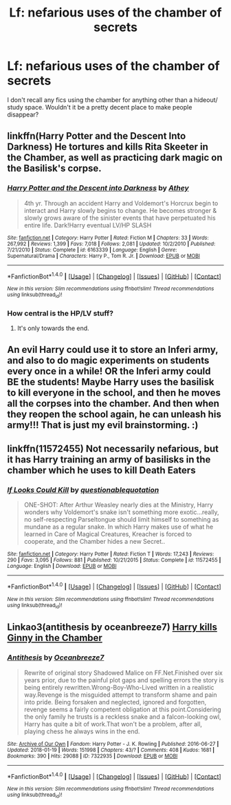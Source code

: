 #+TITLE: Lf: nefarious uses of the chamber of secrets

* Lf: nefarious uses of the chamber of secrets
:PROPERTIES:
:Author: fenrisragnarok
:Score: 14
:DateUnix: 1516569248.0
:DateShort: 2018-Jan-22
:FlairText: Request
:END:
I don't recall any fics using the chamber for anything other than a hideout/ study space. Wouldn't it be a pretty decent place to make people disappear?


** linkffn(Harry Potter and the Descent Into Darkness) He tortures and kills Rita Skeeter in the Chamber, as well as practicing dark magic on the Basilisk's corpse.
:PROPERTIES:
:Author: Jahoan
:Score: 3
:DateUnix: 1516586858.0
:DateShort: 2018-Jan-22
:END:

*** [[http://www.fanfiction.net/s/6163339/1/][*/Harry Potter and the Descent into Darkness/*]] by [[https://www.fanfiction.net/u/2328854/Athey][/Athey/]]

#+begin_quote
  4th yr. Through an accident Harry and Voldemort's Horcrux begin to interact and Harry slowly begins to change. He becomes stronger & slowly grows aware of the sinister events that have perpetuated his entire life. Dark!Harry eventual LV/HP SLASH
#+end_quote

^{/Site/: [[http://www.fanfiction.net/][fanfiction.net]] *|* /Category/: Harry Potter *|* /Rated/: Fiction M *|* /Chapters/: 33 *|* /Words/: 267,992 *|* /Reviews/: 1,399 *|* /Favs/: 7,018 *|* /Follows/: 2,081 *|* /Updated/: 10/2/2010 *|* /Published/: 7/21/2010 *|* /Status/: Complete *|* /id/: 6163339 *|* /Language/: English *|* /Genre/: Supernatural/Drama *|* /Characters/: Harry P., Tom R. Jr. *|* /Download/: [[http://www.ff2ebook.com/old/ffn-bot/index.php?id=6163339&source=ff&filetype=epub][EPUB]] or [[http://www.ff2ebook.com/old/ffn-bot/index.php?id=6163339&source=ff&filetype=mobi][MOBI]]}

--------------

*FanfictionBot*^{1.4.0} *|* [[[https://github.com/tusing/reddit-ffn-bot/wiki/Usage][Usage]]] | [[[https://github.com/tusing/reddit-ffn-bot/wiki/Changelog][Changelog]]] | [[[https://github.com/tusing/reddit-ffn-bot/issues/][Issues]]] | [[[https://github.com/tusing/reddit-ffn-bot/][GitHub]]] | [[[https://www.reddit.com/message/compose?to=tusing][Contact]]]

^{/New in this version: Slim recommendations using/ ffnbot!slim! /Thread recommendations using/ linksub(thread_id)!}
:PROPERTIES:
:Author: FanfictionBot
:Score: 1
:DateUnix: 1516586892.0
:DateShort: 2018-Jan-22
:END:


*** How central is the HP/LV stuff?
:PROPERTIES:
:Author: Socio_Pathic
:Score: 1
:DateUnix: 1516599960.0
:DateShort: 2018-Jan-22
:END:

**** It's only towards the end.
:PROPERTIES:
:Author: Jahoan
:Score: 1
:DateUnix: 1516601913.0
:DateShort: 2018-Jan-22
:END:


** An evil Harry could use it to store an Inferi army, and also to do magic experiments on students every once in a while! OR the Inferi army could BE the students! Maybe Harry uses the basilisk to kill everyone in the school, and then he moves all the corpses into the chamber. And then when they reopen the school again, he can unleash his army!!! That is just my evil brainstorming. :)
:PROPERTIES:
:Score: 4
:DateUnix: 1516573032.0
:DateShort: 2018-Jan-22
:END:


** linkffn(11572455) Not necessarily nefarious, but it has Harry training an army of basilisks in the chamber which he uses to kill Death Eaters
:PROPERTIES:
:Score: 2
:DateUnix: 1516629260.0
:DateShort: 2018-Jan-22
:END:

*** [[http://www.fanfiction.net/s/11572455/1/][*/If Looks Could Kill/*]] by [[https://www.fanfiction.net/u/5729966/questionablequotation][/questionablequotation/]]

#+begin_quote
  ONE-SHOT: After Arthur Weasley nearly dies at the Ministry, Harry wonders why Voldemort's snake isn't something more exotic...really, no self-respecting Parseltongue should limit himself to something as mundane as a regular snake. In which Harry makes use of what he learned in Care of Magical Creatures, Kreacher is forced to cooperate, and the Chamber hides a new Secret..
#+end_quote

^{/Site/: [[http://www.fanfiction.net/][fanfiction.net]] *|* /Category/: Harry Potter *|* /Rated/: Fiction T *|* /Words/: 17,243 *|* /Reviews/: 290 *|* /Favs/: 3,095 *|* /Follows/: 881 *|* /Published/: 10/21/2015 *|* /Status/: Complete *|* /id/: 11572455 *|* /Language/: English *|* /Download/: [[http://www.ff2ebook.com/old/ffn-bot/index.php?id=11572455&source=ff&filetype=epub][EPUB]] or [[http://www.ff2ebook.com/old/ffn-bot/index.php?id=11572455&source=ff&filetype=mobi][MOBI]]}

--------------

*FanfictionBot*^{1.4.0} *|* [[[https://github.com/tusing/reddit-ffn-bot/wiki/Usage][Usage]]] | [[[https://github.com/tusing/reddit-ffn-bot/wiki/Changelog][Changelog]]] | [[[https://github.com/tusing/reddit-ffn-bot/issues/][Issues]]] | [[[https://github.com/tusing/reddit-ffn-bot/][GitHub]]] | [[[https://www.reddit.com/message/compose?to=tusing][Contact]]]

^{/New in this version: Slim recommendations using/ ffnbot!slim! /Thread recommendations using/ linksub(thread_id)!}
:PROPERTIES:
:Author: FanfictionBot
:Score: 2
:DateUnix: 1516629269.0
:DateShort: 2018-Jan-22
:END:


** Linkao3(antithesis by oceanbreeze7) [[/s][Harry kills Ginny in the Chamber]]
:PROPERTIES:
:Author: heavy__rain
:Score: 1
:DateUnix: 1516607825.0
:DateShort: 2018-Jan-22
:END:

*** [[http://archiveofourown.org/works/7322935][*/Antithesis/*]] by [[http://www.archiveofourown.org/users/Oceanbreeze7/pseuds/Oceanbreeze7][/Oceanbreeze7/]]

#+begin_quote
  Rewrite of original story Shadowed Malice on FF.Net.Finished over six years prior, due to the painful plot gaps and spelling errors the story is being entirely rewritten.Wrong-Boy-Who-Lived written in a realistic way.Revenge is the misguided attempt to transform shame and pain into pride. Being forsaken and neglected, ignored and forgotten, revenge seems a fairly competent obligation at this point.Considering the only family he trusts is a reckless snake and a falcon-looking owl, Harry has quite a bit of work.That won't be a problem, after all, playing chess he always wins in the end.
#+end_quote

^{/Site/: [[http://www.archiveofourown.org/][Archive of Our Own]] *|* /Fandom/: Harry Potter - J. K. Rowling *|* /Published/: 2016-06-27 *|* /Updated/: 2018-01-19 *|* /Words/: 151998 *|* /Chapters/: 43/? *|* /Comments/: 408 *|* /Kudos/: 1681 *|* /Bookmarks/: 390 *|* /Hits/: 29088 *|* /ID/: 7322935 *|* /Download/: [[http://archiveofourown.org/downloads/Oc/Oceanbreeze7/7322935/Antithesis.epub?updated_at=1516383293][EPUB]] or [[http://archiveofourown.org/downloads/Oc/Oceanbreeze7/7322935/Antithesis.mobi?updated_at=1516383293][MOBI]]}

--------------

*FanfictionBot*^{1.4.0} *|* [[[https://github.com/tusing/reddit-ffn-bot/wiki/Usage][Usage]]] | [[[https://github.com/tusing/reddit-ffn-bot/wiki/Changelog][Changelog]]] | [[[https://github.com/tusing/reddit-ffn-bot/issues/][Issues]]] | [[[https://github.com/tusing/reddit-ffn-bot/][GitHub]]] | [[[https://www.reddit.com/message/compose?to=tusing][Contact]]]

^{/New in this version: Slim recommendations using/ ffnbot!slim! /Thread recommendations using/ linksub(thread_id)!}
:PROPERTIES:
:Author: FanfictionBot
:Score: 1
:DateUnix: 1516607847.0
:DateShort: 2018-Jan-22
:END:
